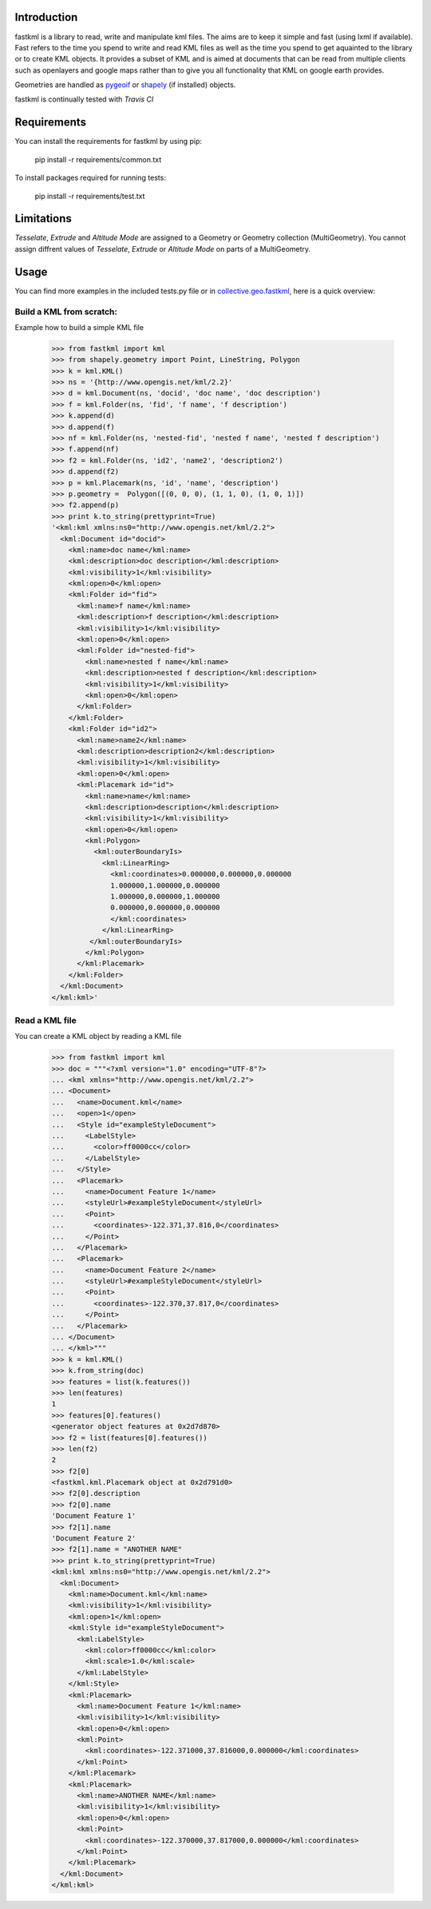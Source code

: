 Introduction
============

fastkml is a library to read, write and manipulate kml files. The aims
are to keep it simple and fast (using lxml if available). Fast refers to
the time you spend to write and read KML files as well as the time you
spend to get aquainted to the library or to create KML objects. It provides
a subset of KML and is aimed at documents that can be read from multiple
clients such as openlayers and google maps rather than to give you all
functionality that KML on google earth provides.

Geometries are handled as pygeoif_ or shapely_ (if installed) objects.

.. _pygeoif: http://pypi.python.org/pypi/pygeoif/
.. _shapely: http://pypi.python.org/pypi/Shapely
.. _collective.geo.fastkml: http://pypi.python.org/pypi/collective.geo.fastkml


fastkml is continually tested with *Travis CI*

.. image:: https://api.travis-ci.org/cleder/fastkml.png
    :target: https://travis-ci.org/cleder/fastkml

.. image:: https://coveralls.io/repos/cleder/fastkml/badge.png?branch=master
    :target: https://coveralls.io/r/cleder/fastkml?branch=master

.. image:: https://www.ohloh.net/p/fastkml/widgets/project_thin_badge.gif
    :target: https://www.ohloh.net/p/fastkml


Requirements
============

You can install the requirements for fastkml by using pip:

    pip install -r requirements/common.txt

To install packages required for running tests:

    pip install -r requirements/test.txt


Limitations
===========

*Tesselate*, *Extrude* and *Altitude Mode* are assigned to a Geometry or
Geometry collection (MultiGeometry). You cannot assign diffrent
values of *Tesselate*, *Extrude* or *Altitude Mode* on parts of a MultiGeometry.


Usage
=====

You can find more examples in the included tests.py file or in
collective.geo.fastkml_,
here is a quick overview:


Build a KML from scratch:
--------------------------

Example how to build a simple KML file

    >>> from fastkml import kml
    >>> from shapely.geometry import Point, LineString, Polygon
    >>> k = kml.KML()
    >>> ns = '{http://www.opengis.net/kml/2.2}'
    >>> d = kml.Document(ns, 'docid', 'doc name', 'doc description')
    >>> f = kml.Folder(ns, 'fid', 'f name', 'f description')
    >>> k.append(d)
    >>> d.append(f)
    >>> nf = kml.Folder(ns, 'nested-fid', 'nested f name', 'nested f description')
    >>> f.append(nf)
    >>> f2 = kml.Folder(ns, 'id2', 'name2', 'description2')
    >>> d.append(f2)
    >>> p = kml.Placemark(ns, 'id', 'name', 'description')
    >>> p.geometry =  Polygon([(0, 0, 0), (1, 1, 0), (1, 0, 1)])
    >>> f2.append(p)
    >>> print k.to_string(prettyprint=True)
    '<kml:kml xmlns:ns0="http://www.opengis.net/kml/2.2">
      <kml:Document id="docid">
        <kml:name>doc name</kml:name>
        <kml:description>doc description</kml:description>
        <kml:visibility>1</kml:visibility>
        <kml:open>0</kml:open>
        <kml:Folder id="fid">
          <kml:name>f name</kml:name>
          <kml:description>f description</kml:description>
          <kml:visibility>1</kml:visibility>
          <kml:open>0</kml:open>
          <kml:Folder id="nested-fid">
            <kml:name>nested f name</kml:name>
            <kml:description>nested f description</kml:description>
            <kml:visibility>1</kml:visibility>
            <kml:open>0</kml:open>
          </kml:Folder>
        </kml:Folder>
        <kml:Folder id="id2">
          <kml:name>name2</kml:name>
          <kml:description>description2</kml:description>
          <kml:visibility>1</kml:visibility>
          <kml:open>0</kml:open>
          <kml:Placemark id="id">
            <kml:name>name</kml:name>
            <kml:description>description</kml:description>
            <kml:visibility>1</kml:visibility>
            <kml:open>0</kml:open>
            <kml:Polygon>
              <kml:outerBoundaryIs>
                <kml:LinearRing>
                  <kml:coordinates>0.000000,0.000000,0.000000
                  1.000000,1.000000,0.000000
                  1.000000,0.000000,1.000000
                  0.000000,0.000000,0.000000
                  </kml:coordinates>
                </kml:LinearRing>
             </kml:outerBoundaryIs>
            </kml:Polygon>
          </kml:Placemark>
        </kml:Folder>
      </kml:Document>
    </kml:kml>'



Read a KML file
----------------

You can create a KML object by reading a KML file

    >>> from fastkml import kml
    >>> doc = """<?xml version="1.0" encoding="UTF-8"?>
    ... <kml xmlns="http://www.opengis.net/kml/2.2">
    ... <Document>
    ...   <name>Document.kml</name>
    ...   <open>1</open>
    ...   <Style id="exampleStyleDocument">
    ...     <LabelStyle>
    ...       <color>ff0000cc</color>
    ...     </LabelStyle>
    ...   </Style>
    ...   <Placemark>
    ...     <name>Document Feature 1</name>
    ...     <styleUrl>#exampleStyleDocument</styleUrl>
    ...     <Point>
    ...       <coordinates>-122.371,37.816,0</coordinates>
    ...     </Point>
    ...   </Placemark>
    ...   <Placemark>
    ...     <name>Document Feature 2</name>
    ...     <styleUrl>#exampleStyleDocument</styleUrl>
    ...     <Point>
    ...       <coordinates>-122.370,37.817,0</coordinates>
    ...     </Point>
    ...   </Placemark>
    ... </Document>
    ... </kml>"""
    >>> k = kml.KML()
    >>> k.from_string(doc)
    >>> features = list(k.features())
    >>> len(features)
    1
    >>> features[0].features()
    <generator object features at 0x2d7d870>
    >>> f2 = list(features[0].features())
    >>> len(f2)
    2
    >>> f2[0]
    <fastkml.kml.Placemark object at 0x2d791d0>
    >>> f2[0].description
    >>> f2[0].name
    'Document Feature 1'
    >>> f2[1].name
    'Document Feature 2'
    >>> f2[1].name = "ANOTHER NAME"
    >>> print k.to_string(prettyprint=True)
    <kml:kml xmlns:ns0="http://www.opengis.net/kml/2.2">
      <kml:Document>
        <kml:name>Document.kml</kml:name>
        <kml:visibility>1</kml:visibility>
        <kml:open>1</kml:open>
        <kml:Style id="exampleStyleDocument">
          <kml:LabelStyle>
            <kml:color>ff0000cc</kml:color>
            <kml:scale>1.0</kml:scale>
          </kml:LabelStyle>
        </kml:Style>
        <kml:Placemark>
          <kml:name>Document Feature 1</kml:name>
          <kml:visibility>1</kml:visibility>
          <kml:open>0</kml:open>
          <kml:Point>
            <kml:coordinates>-122.371000,37.816000,0.000000</kml:coordinates>
          </kml:Point>
        </kml:Placemark>
        <kml:Placemark>
          <kml:name>ANOTHER NAME</kml:name>
          <kml:visibility>1</kml:visibility>
          <kml:open>0</kml:open>
          <kml:Point>
            <kml:coordinates>-122.370000,37.817000,0.000000</kml:coordinates>
          </kml:Point>
        </kml:Placemark>
      </kml:Document>
    </kml:kml>



